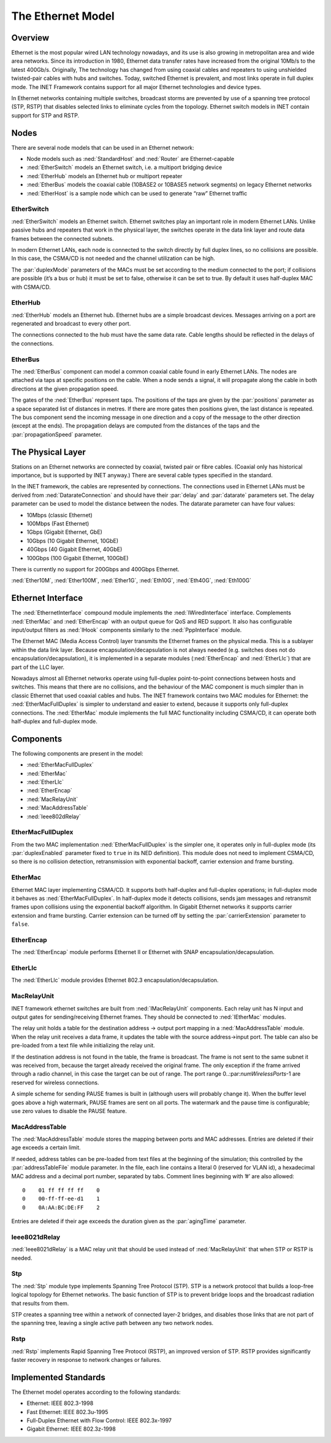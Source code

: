 .. _cha:ethernet:

The Ethernet Model
==================

.. _sec:ethernet:overview:

Overview
--------

Ethernet is the most popular wired LAN technology nowadays, and its use
is also growing in metropolitan area and wide area networks. Since its
introduction in 1980, Ethernet data transfer rates have increased from
the original 10Mb/s to the latest 400Gb/s. Originally, The technology
has changed from using coaxial cables and repeaters to using unshielded
twisted-pair cables with hubs and switches. Today, switched Ethernet is
prevalent, and most links operate in full duplex mode. The INET
Framework contains support for all major Ethernet technologies and
device types.

In Ethernet networks containing multiple switches, broadcast storms are
prevented by use of a spanning tree protocol (STP, RSTP) that disables
selected links to eliminate cycles from the topology. Ethernet switch
models in INET contain support for STP and RSTP.

.. _sec:ethernet:nodes:

Nodes
-----

There are several node models that can be used in an Ethernet network:

-  Node models such as :ned:`StandardHost` and :ned:`Router` are
   Ethernet-capable

-  :ned:`EtherSwitch` models an Ethernet switch, i.e. a multiport
   bridging device

-  :ned:`EtherHub` models an Ethernet hub or multiport repeater

-  :ned:`EtherBus` models the coaxial cable (10BASE2 or 10BASE5 network
   segments) on legacy Ethernet networks

-  :ned:`EtherHost` is a sample node which can be used to generate “raw”
   Ethernet traffic

.. _sec:ethernet:etherswitch:

EtherSwitch
~~~~~~~~~~~

:ned:`EtherSwitch` models an Ethernet switch. Ethernet switches play an
important role in modern Ethernet LANs. Unlike passive hubs and
repeaters that work in the physical layer, the switches operate in the
data link layer and route data frames between the connected subnets.

In modern Ethernet LANs, each node is connected to the switch directly
by full duplex lines, so no collisions are possible. In this case, the
CSMA/CD is not needed and the channel utilization can be high.

The :par:`duplexMode` parameters of the MACs must be set according to
the medium connected to the port; if collisions are possible (it’s a bus
or hub) it must be set to false, otherwise it can be set to true. By
default it uses half-duplex MAC with CSMA/CD.

.. _sec:ethernet:etherhub:

EtherHub
~~~~~~~~

:ned:`EtherHub` models an Ethernet hub. Ethernet hubs are a simple
broadcast devices. Messages arriving on a port are regenerated and
broadcast to every other port.

The connections connected to the hub must have the same data rate. Cable
lengths should be reflected in the delays of the connections.

.. _sec:ethernet:etherbus:

EtherBus
~~~~~~~~

The :ned:`EtherBus` component can model a common coaxial cable found in
early Ethernet LANs. The nodes are attached via taps at specific
positions on the cable. When a node sends a signal, it will propagate
along the cable in both directions at the given propagation speed.

The gates of the :ned:`EtherBus` represent taps. The positions of the
taps are given by the :par:`positions` parameter as a space separated
list of distances in metres. If there are more gates then positions
given, the last distance is repeated. The bus component send the
incoming message in one direction and a copy of the message to the other
direction (except at the ends). The propagation delays are computed from
the distances of the taps and the :par:`propagationSpeed` parameter.

.. _sec:ethernet:the-physical-layer:

The Physical Layer
------------------

Stations on an Ethernet networks are connected by coaxial, twisted pair
or fibre cables. (Coaxial only has historical importance, but is
supported by INET anyway.) There are several cable types specified in
the standard.

In the INET framework, the cables are represented by connections. The
connections used in Ethernet LANs must be derived from
:ned:`DatarateConnection` and should have their :par:`delay` and
:par:`datarate` parameters set. The delay parameter can be used to model
the distance between the nodes. The datarate parameter can have four
values:

-  10Mbps (classic Ethernet)

-  100Mbps (Fast Ethernet)

-  1Gbps (Gigabit Ethernet, GbE)

-  10Gbps (10 Gigabit Ethernet, 10GbE)

-  40Gbps (40 Gigabit Ethernet, 40GbE)

-  100Gbps (100 Gigabit Ethernet, 100GbE)

There is currently no support for 200Gbps and 400Gbps Ethernet.

:ned:`Ether10M`, :ned:`Ether100M`, :ned:`Ether1G`, :ned:`Eth10G`,
:ned:`Eth40G`, :ned:`Eth100G`

.. _sec:ethernet:ethernet-interface:

Ethernet Interface
------------------

The :ned:`EthernetInterface` compound module implements the
:ned:`IWiredInterface` interface. Complements :ned:`EtherMac` and
:ned:`EtherEncap` with an output queue for QoS and RED support. It also
has configurable input/output filters as :ned:`IHook` components
similarly to the :ned:`PppInterface` module.

The Ethernet MAC (Media Access Control) layer transmits the Ethernet
frames on the physical media. This is a sublayer within the data link
layer. Because encapsulation/decapsulation is not always needed (e.g.
switches does not do encapsulation/decapsulation), it is implemented in
a separate modules (:ned:`EtherEncap` and :ned:`EtherLlc`) that are part
of the LLC layer.

Nowadays almost all Ethernet networks operate using full-duplex
point-to-point connections between hosts and switches. This means that
there are no collisions, and the behaviour of the MAC component is much
simpler than in classic Ethernet that used coaxial cables and hubs. The
INET framework contains two MAC modules for Ethernet: the
:ned:`EtherMacFullDuplex` is simpler to understand and easier to extend,
because it supports only full-duplex connections. The :ned:`EtherMac`
module implements the full MAC functionality including CSMA/CD, it can
operate both half-duplex and full-duplex mode.

.. _sec:ethernet:components:

Components
----------

The following components are present in the model:

-  :ned:`EtherMacFullDuplex`

-  :ned:`EtherMac`

-  :ned:`EtherLlc`

-  :ned:`EtherEncap`

-  :ned:`MacRelayUnit`

-  :ned:`MacAddressTable`

-  :ned:`Ieee802dRelay`

.. _sec:ethernet:ethermacfullduplex:

EtherMacFullDuplex
~~~~~~~~~~~~~~~~~~

From the two MAC implementation :ned:`EtherMacFullDuplex` is the simpler
one, it operates only in full-duplex mode (its :par:`duplexEnabled`
parameter fixed to ``true`` in its NED definition). This module does
not need to implement CSMA/CD, so there is no collision detection,
retransmission with exponential backoff, carrier extension and frame
bursting.

.. _sec:ethernet:ethermac:

EtherMac
~~~~~~~~

Ethernet MAC layer implementing CSMA/CD. It supports both half-duplex
and full-duplex operations; in full-duplex mode it behaves as
:ned:`EtherMacFullDuplex`. In half-duplex mode it detects collisions,
sends jam messages and retransmit frames upon collisions using the
exponential backoff algorithm. In Gigabit Ethernet networks it supports
carrier extension and frame bursting. Carrier extension can be turned
off by setting the :par:`carrierExtension` parameter to ``false``.

.. _sec:ethernet:etherencap:

EtherEncap
~~~~~~~~~~

The :ned:`EtherEncap` module performs Ethernet II or Ethernet with SNAP
encapsulation/decapsulation.

.. _sec:ethernet:etherllc:

EtherLlc
~~~~~~~~

The :ned:`EtherLlc` module provides Ethernet 802.3
encapsulation/decapsulation.

.. _sec:ethernet:macrelayunit:

MacRelayUnit
~~~~~~~~~~~~

INET framework ethernet switches are built from :ned:`IMacRelayUnit`
components. Each relay unit has N input and output gates for
sending/receiving Ethernet frames. They should be connected to
:ned:`IEtherMac` modules.

The relay unit holds a table for the destination address -> output port
mapping in a :ned:`MacAddressTable` module. When the relay unit receives
a data frame, it updates the table with the source address->input port.
The table can also be pre-loaded from a text file while initializing the
relay unit.

If the destination address is not found in the table, the frame is
broadcast. The frame is not sent to the same subnet it was received
from, because the target already received the original frame. The only
exception if the frame arrived through a radio channel, in this case the
target can be out of range. The port range 0..:par:`numWirelessPorts`-1
are reserved for wireless connections.

A simple scheme for sending PAUSE frames is built in (although users
will probably change it). When the buffer level goes above a high
watermark, PAUSE frames are sent on all ports. The watermark and the
pause time is configurable; use zero values to disable the PAUSE
feature.

.. _sec:ethernet:macaddresstable:

MacAddressTable
~~~~~~~~~~~~~~~

The :ned:`MacAddressTable` module stores the mapping between ports and
MAC addresses. Entries are deleted if their age exceeds a certain limit.

If needed, address tables can be pre-loaded from text files at the
beginning of the simulation; this controlled by the
:par:`addressTableFile` module parameter. In the file, each line
contains a literal 0 (reserved for VLAN id), a hexadecimal MAC address
and a decimal port number, separated by tabs. Comment lines beginning
with ’#’ are also allowed:



::

   0    01 ff ff ff ff    0
   0    00-ff-ff-ee-d1    1
   0    0A:AA:BC:DE:FF    2

Entries are deleted if their age exceeds the duration given as the
:par:`agingTime` parameter.

.. _sec:ethernet:ieee8021drelay:

Ieee8021dRelay
~~~~~~~~~~~~~~

:ned:`Ieee8021dRelay` is a MAC relay unit that should be used instead of
:ned:`MacRelayUnit` that when STP or RSTP is needed.

.. _sec:ethernet:stp:

Stp
~~~

The :ned:`Stp` module type implements Spanning Tree Protocol (STP). STP
is a network protocol that builds a loop-free logical topology for
Ethernet networks. The basic function of STP is to prevent bridge loops
and the broadcast radiation that results from them.

STP creates a spanning tree within a network of connected layer-2
bridges, and disables those links that are not part of the spanning
tree, leaving a single active path between any two network nodes.

.. _sec:ethernet:rstp:

Rstp
~~~~

:ned:`Rstp` implements Rapid Spanning Tree Protocol (RSTP), an improved
version of STP. RSTP provides significantly faster recovery in response
to network changes or failures.

.. _sec:ethernet:implemented-standards:

Implemented Standards
---------------------

The Ethernet model operates according to the following standards:

-  Ethernet: IEEE 802.3-1998

-  Fast Ethernet: IEEE 802.3u-1995

-  Full-Duplex Ethernet with Flow Control: IEEE 802.3x-1997

-  Gigabit Ethernet: IEEE 802.3z-1998
